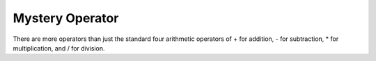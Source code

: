 Mystery Operator
================

There are more operators than just the standard four arithmetic operators of + for addition, - for subtraction, * for multiplication, and / for division.

.. quizdown:: 

    ## Consider this interation:

    ```python
    >>> 4 ** 2                                       
    16                                            
    >>> 2 ** 6                                 
    64                                      
    >>> 3 ** 3                               
    27       
    ```
    What does the `**` operator do?


    1. [x] Exponentiation
    2. [ ] Power
    3. [ ] Exponent
    4. [ ] All of the above